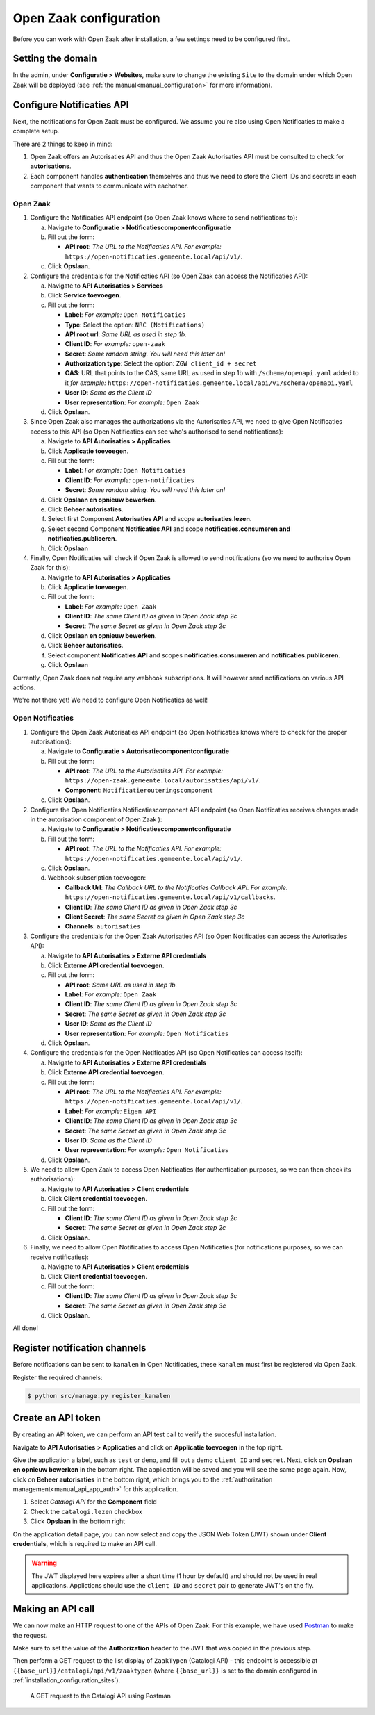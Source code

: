 .. _installation_configuration:

=======================
Open Zaak configuration
=======================

Before you can work with Open Zaak after installation, a few settings need to be
configured first.

.. _installation_configuration_sites:

Setting the domain
==================

In the admin, under **Configuratie > Websites**, make sure to change the existing
``Site`` to the domain under which Open Zaak will be deployed (see
:ref:`the manual<manual_configuration>` for more information).

Configure Notificaties API
==========================

Next, the notifications for Open Zaak must be configured. We assume you're also
using Open Notificaties to make a complete setup.

There are 2 things to keep in mind:

1. Open Zaak offers an Autorisaties API and thus the Open Zaak Autorisaties API
   must be consulted to check for **autorisations**.
2. Each component handles **authentication** themselves and thus we need to store
   the Client IDs and secrets in each component that wants to communicate with
   eachother.

Open Zaak
---------

1. Configure the Notificaties API endpoint (so Open Zaak knows where to send
   notifications to):

   a. Navigate to **Configuratie > Notificatiescomponentconfiguratie**
   b. Fill out the form:

      - **API root**: *The URL to the Notificaties API. For example:*
        ``https://open-notificaties.gemeente.local/api/v1/``.

   c. Click **Opslaan**.

2. Configure the credentials for the Notificaties API (so Open Zaak can access
   the Notificaties API):

   a. Navigate to **API Autorisaties > Services**
   b. Click **Service toevoegen**.
   c. Fill out the form:

      - **Label**: *For example:* ``Open Notificaties``
      - **Type**: Select the option: ``NRC (Notifications)``
      - **API root url**: *Same URL as used in step 1b.*

      - **Client ID**: *For example:* ``open-zaak``
      - **Secret**: *Some random string. You will need this later on!*
      - **Authorization type**: Select the option: ``ZGW client_id + secret``
      - **OAS**: URL that points to the OAS, same URL as used in step 1b with ``/schema/openapi.yaml`` added to it
        *for example:* ``https://open-notificaties.gemeente.local/api/v1/schema/openapi.yaml``
      - **User ID**: *Same as the Client ID*
      - **User representation**: *For example:* ``Open Zaak``

   d. Click **Opslaan**.

3. Since Open Zaak also manages the authorizations via the Autorisaties API, we
   need to give Open Notificaties access to this API (so Open Notificaties can
   see who's authorised to send notifications):

   a. Navigate to **API Autorisaties > Applicaties**
   b. Click **Applicatie toevoegen**.
   c. Fill out the form:

      - **Label**: *For example:* ``Open Notificaties``

      - **Client ID**: *For example:* ``open-notificaties``
      - **Secret**: *Some random string. You will need this later on!*

   d. Click **Opslaan en opnieuw bewerken**.
   e. Click **Beheer autorisaties**.
   f. Select first Component **Autorisaties API** and scope **autorisaties.lezen**.
   g. Select second Component **Notificaties API** and scope **notificaties.consumeren and notificaties.publiceren**.
   h. Click **Opslaan**

4. Finally, Open Notificaties will check if Open Zaak is allowed to send
   notifications (so we need to authorise Open Zaak for this):

   a. Navigate to **API Autorisaties > Applicaties**
   b. Click **Applicatie toevoegen**.
   c. Fill out the form:

      - **Label**: *For example:* ``Open Zaak``

      - **Client ID**: *The same Client ID as given in Open Zaak step 2c*
      - **Secret**: *The same Secret as given in Open Zaak step 2c*

   d. Click **Opslaan en opnieuw bewerken**.
   e. Click **Beheer autorisaties**.
   f. Select component **Notificaties API** and scopes
      **notificaties.consumeren** and **notificaties.publiceren**.
   g. Click **Opslaan**

Currently, Open Zaak does not require any webhook subscriptions. It will however
send notifications on various API actions.

We're not there yet! We need to configure Open Notificaties as well!

Open Notificaties
-----------------

1. Configure the Open Zaak Autorisaties API endpoint (so Open Notificaties
   knows where to check for the proper autorisations):

   a. Navigate to **Configuratie > Autorisatiecomponentconfiguratie**
   b. Fill out the form:

      - **API root**: *The URL to the Autorisaties API. For example:*
        ``https://open-zaak.gemeente.local/autorisaties/api/v1/``.
      - **Component**: ``Notificatierouteringscomponent``

   c. Click **Opslaan**.

2. Configure the Open Notificaties Notificatiescomponent API endpoint (so Open Notificaties
   receives changes made in the autorisation component of Open Zaak ):

   a. Navigate to **Configuratie > Notificatiescomponentconfiguratie**
   b. Fill out the form:

      - **API root**: *The URL to the Notificaties API. For example:*
        ``https://open-notificaties.gemeente.local/api/v1/``.

   c. Click **Opslaan**.
   d. Webhook subscription toevoegen:

      -  **Callback Url**: *The Callback URL to the Notificaties Callback API. For example:*
         ``https://open-notificaties.gemeente.local/api/v1/callbacks``.
      -  **Client ID**: *The same Client ID as given in Open Zaak step 3c*
      -  **Client Secret**: *The same Secret as given in Open Zaak step 3c*
      -  **Channels**: ``autorisaties``

3. Configure the credentials for the Open Zaak Autorisaties API (so Open
   Notificaties can access the Autorisaties API):

   a. Navigate to **API Autorisaties > Externe API credentials**
   b. Click **Externe API credential toevoegen**.
   c. Fill out the form:

      - **API root**: *Same URL as used in step 1b.*
      - **Label**: *For example:* ``Open Zaak``

      - **Client ID**: *The same Client ID as given in Open Zaak step 3c*
      - **Secret**: *The same Secret as given in Open Zaak step 3c*
      - **User ID**: *Same as the Client ID*
      - **User representation**: *For example:* ``Open Notificaties``

   d. Click **Opslaan**.

4. Configure the credentials for the Open Notificaties API (so Open
   Notificaties can access itself):

   a. Navigate to **API Autorisaties > Externe API credentials**
   b. Click **Externe API credential toevoegen**.
   c. Fill out the form:

      - **API root**: *The URL to the Notificaties API. For example:*
        ``https://open-notificaties.gemeente.local/api/v1/``.
      - **Label**: *For example:* ``Eigen API``

      - **Client ID**: *The same Client ID as given in Open Zaak step 3c*
      - **Secret**: *The same Secret as given in Open Zaak step 3c*
      - **User ID**: *Same as the Client ID*
      - **User representation**: *For example:* ``Open Notificaties``

   d. Click **Opslaan**.

5. We need to allow Open Zaak to access Open Notificaties (for
   authentication purposes, so we can then check its authorisations):

   a. Navigate to **API Autorisaties > Client credentials**
   b. Click **Client credential toevoegen**.
   c. Fill out the form:

      - **Client ID**: *The same Client ID as given in Open Zaak step 2c*
      - **Secret**: *The same Secret as given in Open Zaak step 2c*

   d. Click **Opslaan**.

6. Finally, we need to allow Open Notificaties to access Open Notificaties (for
   notifications purposes, so we can receive notificaties):

   a. Navigate to **API Autorisaties > Client credentials**
   b. Click **Client credential toevoegen**.
   c. Fill out the form:

      - **Client ID**: *The same Client ID as given in Open Zaak step 3c*
      - **Secret**: *The same Secret as given in Open Zaak step 3c*

   d. Click **Opslaan**.

All done!

Register notification channels
==============================

Before notifications can be sent to ``kanalen`` in Open Notificaties, these ``kanalen``
must first be registered via Open Zaak.

Register the required channels:

.. code-block:: bash

    $ python src/manage.py register_kanalen

Create an API token
===================

By creating an API token, we can perform an API test call to verify the succesful
installation.

Navigate to **API Autorisaties** > **Applicaties** and click on **Applicatie toevoegen**
in the top right.

Give the application a label, such as ``test`` or ``demo``, and fill out a demo
``client ID`` and ``secret``. Next, click on **Opslaan en opnieuw bewerken** in the
bottom right. The application will be saved and you will see the same page again. Now,
click on **Beheer autorisaties** in the bottom right, which brings you to the
:ref:`authorization management<manual_api_app_auth>` for this application.

1. Select *Catalogi API* for the **Component** field
2. Check the ``catalogi.lezen`` checkbox
3. Click **Opslaan** in the bottom right

On the application detail page, you can now select and copy the JSON Web Token (JWT)
shown under **Client credentials**, which is required to make an API call.

.. warning::
   The JWT displayed here expires after a short time (1 hour by default) and should not
   be used in real applications. Applictions should use the ``client ID`` and ``secret``
   pair to generate JWT's on the fly.

Making an API call
==================

We can now make an HTTP request to one of the APIs of Open Zaak. For this example, we
have used `Postman`_ to make the request.

Make sure to set the value of the **Authorization** header to the JWT that was copied
in the previous step.

Then perform a GET request to the list display of ``ZaakTypen`` (Catalogi API) - this
endpoint is accessible at ``{{base_url}}/catalogi/api/v1/zaaktypen`` (where
``{{base_url}}`` is set to the domain configured in
:ref:`installation_configuration_sites`).

.. figure:: ../assets/api_request.png
    :width: 100%
    :alt: GET request to Catalogi API

    A GET request to the Catalogi API using Postman

.. _Postman: https://www.getpostman.com/
